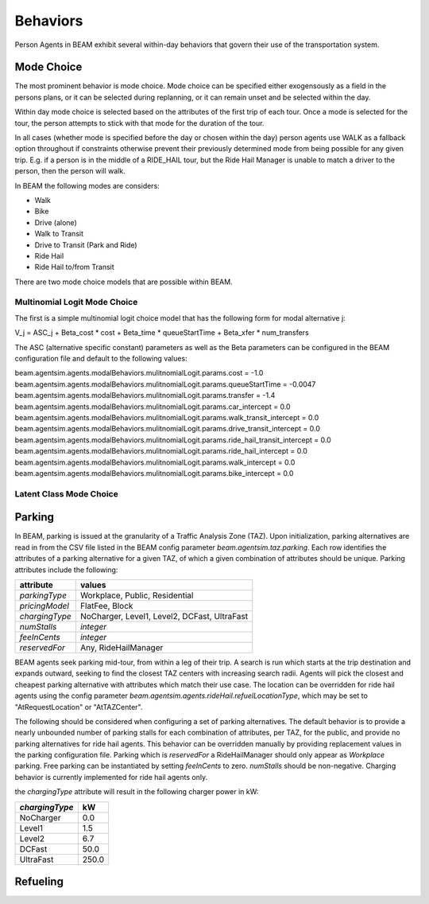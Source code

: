 Behaviors
=========

Person Agents in BEAM exhibit several within-day behaviors that govern their use of the transportation system.

Mode Choice
-----------

The most prominent behavior is mode choice. Mode choice can be specified either exogensously as a field in the persons plans, or it can be selected during replanning, or it can remain unset and be selected within the day.

Within day mode choice is selected based on the attributes of the first trip of each tour. Once a mode is selected for the tour, the person attempts to stick with that mode for the duration of the tour. 

In all cases (whether mode is specified before the day or chosen within the day) person agents use WALK as a fallback option throughout if constraints otherwise prevent their previously determined mode from being possible for any given trip. E.g. if a person is in the middle of a RIDE_HAIL tour, but the Ride Hail Manager is unable to match a driver to the person, then the person will walk.

In BEAM the following modes are considers:

* Walk
* Bike
* Drive (alone)
* Walk to Transit
* Drive to Transit (Park and Ride)
* Ride Hail
* Ride Hail to/from Transit

There are two mode choice models that are possible within BEAM. 

Multinomial Logit Mode Choice
~~~~~~~~~~~~~~~~~~~~~~~~~~~~~

The first is a simple multinomial logit choice model that has the following form for modal alternative j:

V_j = ASC_j + Beta_cost * cost + Beta_time * queueStartTime + Beta_xfer * num_transfers

The ASC (alternative specific constant) parameters as well as the Beta parameters can be configured in the BEAM configuration file and default to the following values:

beam.agentsim.agents.modalBehaviors.mulitnomialLogit.params.cost = -1.0
beam.agentsim.agents.modalBehaviors.mulitnomialLogit.params.queueStartTime = -0.0047
beam.agentsim.agents.modalBehaviors.mulitnomialLogit.params.transfer = -1.4
beam.agentsim.agents.modalBehaviors.mulitnomialLogit.params.car_intercept = 0.0
beam.agentsim.agents.modalBehaviors.mulitnomialLogit.params.walk_transit_intercept = 0.0
beam.agentsim.agents.modalBehaviors.mulitnomialLogit.params.drive_transit_intercept = 0.0
beam.agentsim.agents.modalBehaviors.mulitnomialLogit.params.ride_hail_transit_intercept = 0.0
beam.agentsim.agents.modalBehaviors.mulitnomialLogit.params.ride_hail_intercept = 0.0
beam.agentsim.agents.modalBehaviors.mulitnomialLogit.params.walk_intercept = 0.0
beam.agentsim.agents.modalBehaviors.mulitnomialLogit.params.bike_intercept = 0.0

Latent Class Mode Choice
~~~~~~~~~~~~~~~~~~~~~~~~

Parking
-------

In BEAM, parking is issued at the granularity of a Traffic Analysis Zone (TAZ). Upon initialization, parking alternatives are read in from the CSV file listed in the BEAM config parameter *beam.agentsim.taz.parking*. Each row identifies the attributes of a parking alternative for a given TAZ, of which a given combination of attributes should be unique. Parking attributes include the following:

+----------------+----------------------------------------------+
| attribute      | values                                       |
+================+==============================================+
| *parkingType*  | Workplace, Public, Residential               |
+----------------+----------------------------------------------+
| *pricingModel* | FlatFee, Block                               |
+----------------+----------------------------------------------+
| *chargingType* | NoCharger, Level1, Level2, DCFast, UltraFast |
+----------------+----------------------------------------------+
| *numStalls*    | *integer*                                    |
+----------------+----------------------------------------------+
| *feeInCents*   | *integer*                                    |
+----------------+----------------------------------------------+
| *reservedFor*  | Any, RideHailManager                         |
+----------------+----------------------------------------------+

BEAM agents seek parking mid-tour, from within a leg of their trip. A search is run which starts at the trip destination and expands outward, seeking to find the closest TAZ centers with increasing search radii. Agents will pick the closest and cheapest parking alternative with attributes which match their use case. The location can be overridden for ride hail agents using the config parameter *beam.agentsim.agents.rideHail.refuelLocationType*, which may be set to "AtRequestLocation" or "AtTAZCenter".

The following should be considered when configuring a set of parking alternatives. The default behavior is to provide a nearly unbounded number of parking stalls for each combination of attributes, per TAZ, for the public, and provide no parking alternatives for ride hail agents. This behavior can be overridden manually by providing replacement values in the parking configuration file. Parking which is *reservedFor* a RideHailManager should only appear as *Workplace* parking. Free parking can be instantiated by setting *feeInCents* to zero. *numStalls* should be non-negative. Charging behavior is currently implemented for ride hail agents only.

the *chargingType* attribute will result in the following charger power in kW:

+----------------+--------+
| *chargingType* | kW     |
+================+========+
| NoCharger      | 0.0    |
+----------------+--------+
| Level1         | 1.5    |
+----------------+--------+
| Level2         | 6.7    |
+----------------+--------+
| DCFast         | 50.0   |
+----------------+--------+
| UltraFast      | 250.0  |
+----------------+--------+

Refueling
---------

